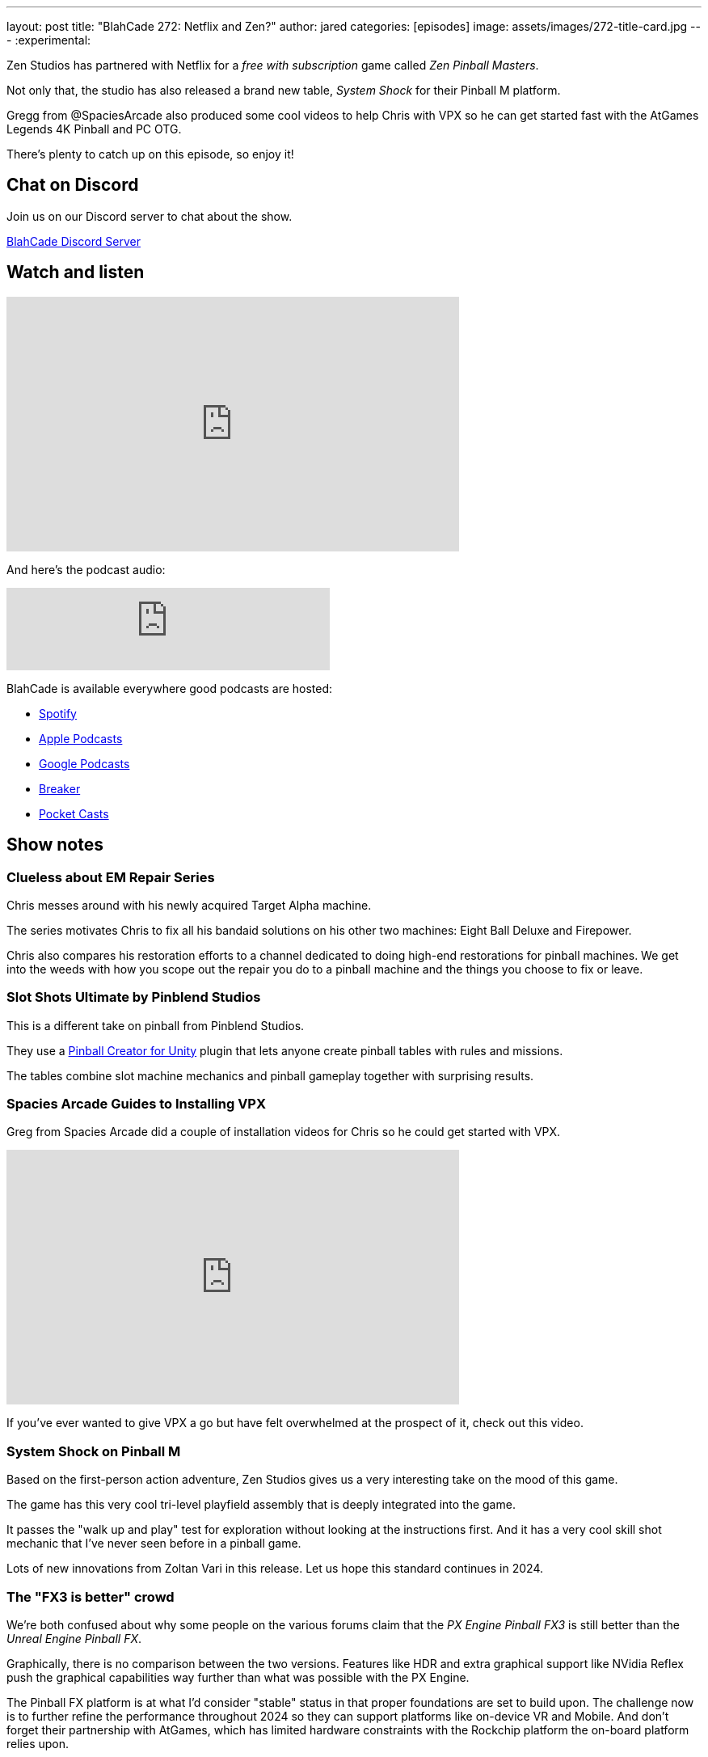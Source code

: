---
layout: post
title:  "BlahCade 272: Netflix and Zen?"
author: jared
categories: [episodes]
image: assets/images/272-title-card.jpg
---
:experimental:

Zen Studios has partnered with Netflix for a _free with subscription_ game called _Zen Pinball Masters_. 

Not only that, the studio has also released a brand new table, _System Shock_ for their Pinball M platform.

Gregg from  @SpaciesArcade also produced some cool videos to help Chris with VPX so he can get started fast with the AtGames Legends 4K Pinball and PC OTG. 

There's plenty to catch up on this episode, so enjoy it!

== Chat on Discord

Join us on our Discord server to chat about the show.

https://discord.gg/c6HmDcQhpq[BlahCade Discord Server]

== Watch and listen

video::T7CnQXPYoio[youtube, width=560, height=315]

And here's the podcast audio:

++++
<iframe src="https://podcasters.spotify.com/pod/show/blahcade-pinball-podcast/embed/episodes/Netflix-and-Zen-e2gtqo5/a-ab28urj" height="102px" width="400px" frameborder="0" scrolling="no"></iframe>
++++

BlahCade is available everywhere good podcasts are hosted:

* https://open.spotify.com/show/0Kw9Ccr7adJdDsF4mBQqSu[Spotify]

* https://podcasts.apple.com/us/podcast/blahcade-podcast/id1039748922?uo=4[Apple Podcasts]

* https://podcasts.google.com/feed/aHR0cHM6Ly9zaG91dGVuZ2luZS5jb20vQmxhaENhZGVQb2RjYXN0LnhtbA?sa=X&ved=0CAMQ4aUDahgKEwjYtqi8sIX1AhUAAAAAHQAAAAAQlgI[Google Podcasts]

* https://www.breaker.audio/blahcade-podcast[Breaker]

* https://pca.st/jilmqg24[Pocket Casts]

== Show notes

=== Clueless about EM Repair Series

Chris messes around with his newly acquired Target Alpha machine.

The series motivates Chris to fix all his bandaid solutions on his other two machines: Eight Ball Deluxe and Firepower.

Chris also compares his restoration efforts to a channel dedicated to doing high-end restorations for pinball machines. 
We get into the weeds with how you scope out the repair you do to a pinball machine and the things you choose to fix or leave.

=== Slot Shots Ultimate by Pinblend Studios

This is a different take on pinball from Pinblend Studios. 

They use a https://assetstore.unity.com/packages/templates/systems/pinball-creator-74772[Pinball Creator for Unity] plugin that lets anyone create pinball tables with rules and missions. 

The tables combine slot machine mechanics and pinball gameplay together with surprising results.

=== Spacies Arcade Guides to Installing VPX 

Greg from Spacies Arcade did a couple of installation videos for Chris so he could get started with VPX. 

video::oDW3e03vaJU[youtube, width=560, height=315]

If you've ever wanted to give VPX a go but have felt overwhelmed at the prospect of it, check out this video.

=== System Shock on Pinball M

Based on the first-person action adventure, Zen Studios gives us a very interesting take on the mood of this game.

The game has this very cool tri-level playfield assembly that is deeply integrated into the game.

It passes the "walk up and play" test for exploration without looking at the instructions first. 
And it has a very cool skill shot mechanic that I've never seen before in a pinball game. 

Lots of new innovations from Zoltan Vari in this release. 
Let us hope this standard continues in 2024.

=== The "FX3 is better" crowd

We're both confused about why some people on the various forums claim that the _PX Engine Pinball FX3_ is still better than the _Unreal Engine Pinball FX_.

Graphically, there is no comparison between the two versions.
Features like HDR and extra graphical support like NVidia Reflex push the graphical capabilities way further than what was possible with the PX Engine.

The Pinball FX platform is at what I'd consider "stable" status in that proper foundations are set to build upon. 
The challenge now is to further refine the performance throughout 2024 so they can support platforms like on-device VR and Mobile.
And don't forget their partnership with AtGames, which has limited hardware constraints with the Rockchip platform the on-board platform relies upon.

=== Zen Pinball Masters on Netflix Gaming

Out of nowhere, Zen has announced that they have released Pinball Masters on your Mobile device.

It has eight tables: The Addams Family, Godzilla, Kong, Godzilla vs Kong, Curse of the Mummy, WOTEG, Noir, and Grimm Tales.

So, what does this mean for future titles?
Could the Texas Chainsaw Massacre table debut in the Netflix app first? 
Could a table based on Stranger Things or other top Netflix titles appear in the app?
If that is the case, let's hope they eventually make their way into the core Pinball FX app.

The gameplay on mobile devices really needs some more thought.
The super wide-body tables, like Godzilla vs Kong, make the ball look like a toy pinball.

You can rest assured that the feedback they get from this app is only the beginning of the long-term mobile gaming experience coming this year.

=== Cross-licensing deals and what we see in Pinball FX

There seems to be a pattern emerging where the AAA licenses exist for a table, the deal is struck on the larger package, and then the lesser licenses, like Williams tables, are included in the larger deal.

Think of the _Star Trek: TNG_ table and then the three-pack of Star Trek tables that suddenly appeared. 
Those tables were clearly part of a larger deal with the license holder. I don't think the Williams table was driving the decisions there.

=== Questlines and DOF Support

The special modes you first experienced in Pinball FX have appeared in the core Pinball FX platform.

Their names are toned down to fit the core platform design language, but the gameplay is the same. 
The studio said they'd look closely at the qualitative (metrics) and quantitative (player feedback) data to see what features they bring back.

Cabinet users also have DOF support, which lets them set up physical actuators and exciters to enhance the experience.
There is a definite move towards offering more features for cabinet users, which is great to see.

== Thanks for listening

Thanks for watching or listening to this episode: we hope you enjoyed it.

If you liked the episode, please consider leaving a review about the show on https://podcasts.apple.com/au/podcast/blahcade-podcast/id1039748922[Apple Podcasts^]. 
Reviews matter, and we appreciate the time you invest in writing them.

If you want to https://www.blahcadepinball.com/support-the-show.html[Say thanks^] for this episode, click the link to learn how to help the show.

To make your digital pinball cabinet look amazing, why not use our https://www.blahcadepinball.com/backglass.html[Cabinet backbox art^] for your build?